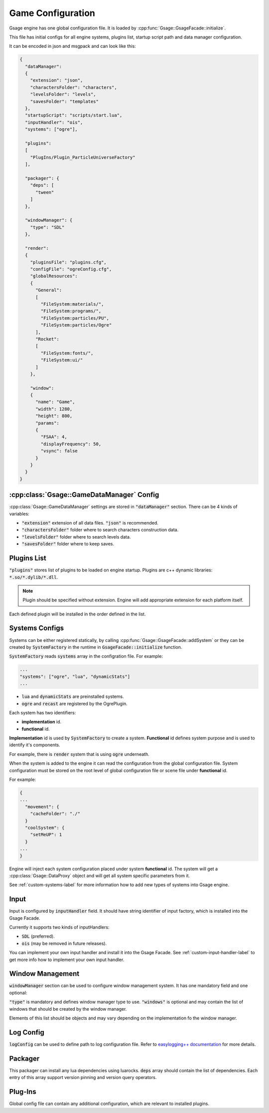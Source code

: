 Game Configuration
==================

Gsage engine has one global configuration file.
It is loaded by :cpp:func:`Gsage::GsageFacade::initialize`.

This file has initial configs for all engine systems, plugins list, startup script path and data manager configuration.

It can be encoded in json and msgpack and can look like this:

.. code-block:: javascript

  {
    "dataManager":
    {
      "extension": "json",
      "charactersFolder": "characters",
      "levelsFolder": "levels",
      "savesFolder": "templates"
    },
    "startupScript": "scripts/start.lua",
    "inputHandler": "ois",
    "systems": ["ogre"],

    "plugins":
    [
      "PlugIns/Plugin_ParticleUniverseFactory"
    ],

    "packager": {
      "deps": [
        "tween"
      ]
    },

    "windowManager": {
      "type": "SDL"
    },

    "render":
    {
      "pluginsFile": "plugins.cfg",
      "configFile": "ogreConfig.cfg",
      "globalResources":
      {
        "General":
        [
          "FileSystem:materials/",
          "FileSystem:programs/",
          "FileSystem:particles/PU",
          "FileSystem:particles/Ogre"
        ],
        "Rocket":
        [
          "FileSystem:fonts/",
          "FileSystem:ui/"
        ]
      },

      "window":
      {
        "name": "Game",
        "width": 1280,
        "height": 800,
        "params":
        {
          "FSAA": 4,
          "displayFrequency": 50,
          "vsync": false
        }
      }
    }
  }

.. _game-datamanager-settings-label:

:cpp:class:`Gsage::GameDataManager` Config
--------------------------------------------

:cpp:class:`Gsage::GameDataManager` settings are stored in :code:`"dataManager"` section.
There can be 4 kinds of variables:

* :code:`"extension"` extension of all data files. :code:`"json"` is recommended.
* :code:`"charactersFolder"` folder where to search characters construction data.
* :code:`"levelsFolder"` folder where to search levels data.
* :code:`"savesFolder"` folder where to keep saves.

Plugins List
------------

:code:`"plugins"` stores list of plugins to be loaded on engine startup.
Plugins are c++ dynamic libraries: :code:`*.so/*.dylib/*.dll`.

.. note::
    Plugin should be specified without extension. Engine will add appropriate extension for each platform itself.

Each defined plugin will be installed in the order defined in the list.

Systems Configs
---------------

Systems can be either registered statically, by calling :cpp:func:`Gsage::GsageFacade::addSystem` or
they can be created by :code:`SystemFactory` in the runtime in :code:`GsageFacade::initialize` function.

:code:`SystemFactory` reads :code:`systems` array in the configration file. For example:

.. code-block:: javascript

  ...
  "systems": ["ogre", "lua", "dynamicStats"]
  ...

* :code:`lua` and :code:`dynamicStats` are preinstalled systems.
* :code:`ogre` and :code:`recast` are registered by the OgrePlugin.

Each system has two identifiers:

* **implementation** id.
* **functional** id.

**Implementation** id is used by :code:`SystemFactory` to create a system.
**Functional** id defines system purpose and is used to identify it's components.

For example, there is :code:`render` system that is using :code:`ogre` underneath.

When the system is added to the engine it can read the configuration from the global configuration file.
System configuration must be stored on the root level of global configuration file or scene file under
**functional** id.

For example:

.. code-block:: javascript

  {
  ...
    "movement": {
      "cacheFolder": "./"
    }
    "coolSystem": {
      "setMeUP": 1
    }
  ...
  }

Engine will inject each system configuration placed under system **functional** id.
The system will get a :cpp:class:`Gsage::DataProxy` object and will get all system specific parameters from it.

See :ref:`custom-systems-label` for more information how to add new types of systems into Gsage engine.

Input
-----

Input is configured by :code:`inputHandler` field.
It should have string identifier of input factory, which is installed into the Gsage Facade.

Currently it supports two kinds of inputHandlers:

* :code:`SDL` (preferred).
* :code:`ois` (may be removed in future releases).

You can implement your own input handler and install it into the Gsage Facade.
See :ref:`custom-input-handler-label` to get more info how to implement your own input handler.

Window Management
-----------------

:code:`windowManager` section can be used to configure window management system.
It has one mandatory field and one optional:

:code:`"type"` is mandatory and defines window manager type to use.
:code:`"windows"` is optional and may contain the list of windows that should be created by the window manager.

Elements of this list should be objects and may vary depending on the implementation fo the window manager.

Log Config
----------

:code:`logConfig` can be used to define path to log configuration file.
Refer to `easylogging++ documentation <https://github.com/muflihun/easyloggingpp#using-configuration-file>`_ for more details.

Packager
--------

This packager can install any lua dependencies using luarocks.
:code:`deps` array should contain the list of dependencies.
Each entry of this array support version pinning and version query operators.

Plug-Ins
--------

Global config file can contain any additional configuration, which are relevant to installed plugins.
